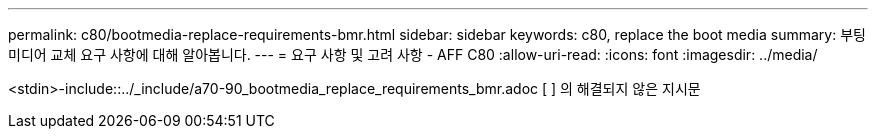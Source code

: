 ---
permalink: c80/bootmedia-replace-requirements-bmr.html 
sidebar: sidebar 
keywords: c80, replace the boot media 
summary: 부팅 미디어 교체 요구 사항에 대해 알아봅니다. 
---
= 요구 사항 및 고려 사항 - AFF C80
:allow-uri-read: 
:icons: font
:imagesdir: ../media/


[role="lead"]
<stdin>-include::../_include/a70-90_bootmedia_replace_requirements_bmr.adoc [ ] 의 해결되지 않은 지시문
